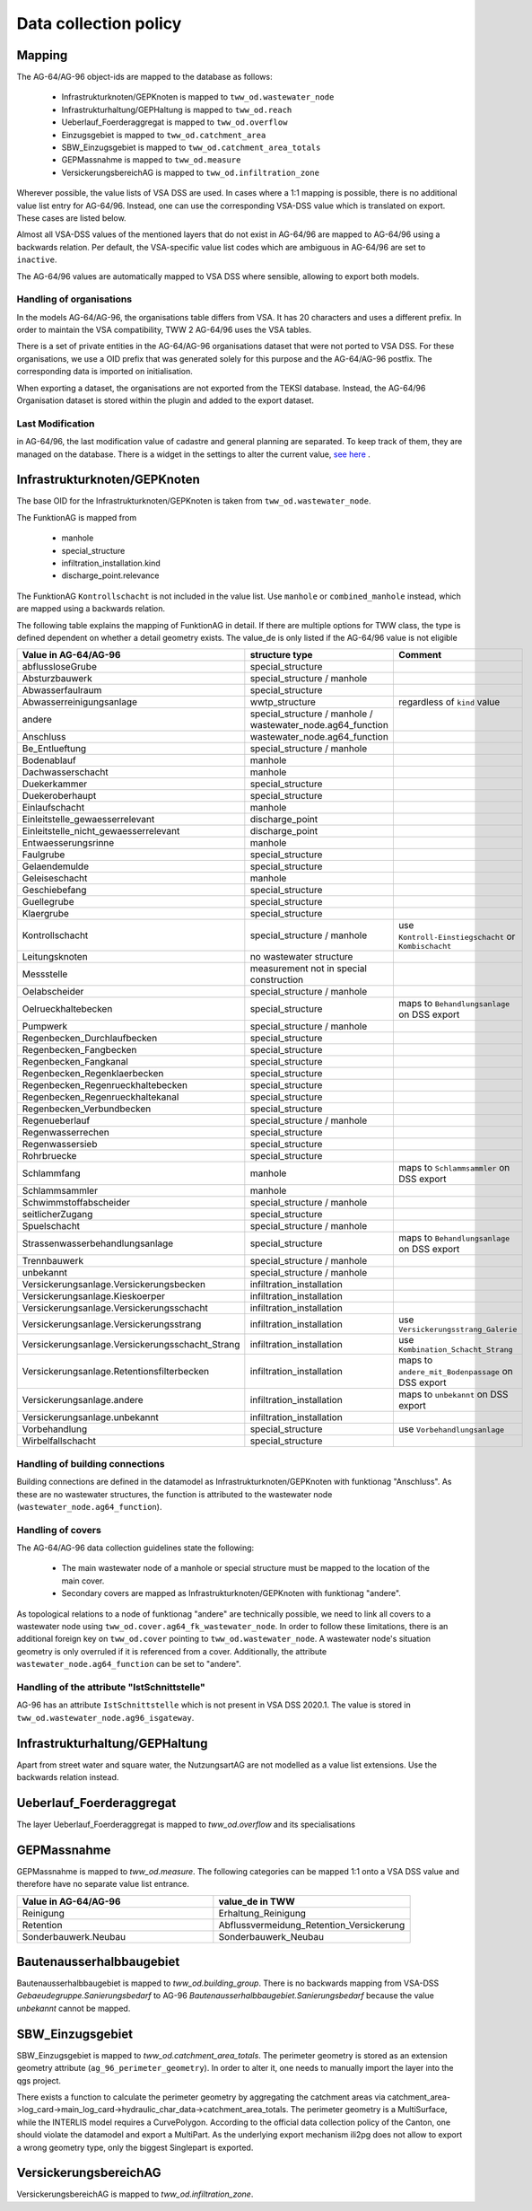 .. _data_collection_policy_agxx:

Data collection policy
=======================

Mapping
-----------

The AG-64/AG-96 object-ids are mapped to the database as follows:

 * Infrastrukturknoten/GEPKnoten is mapped to ``tww_od.wastewater_node``
 * Infrastrukturhaltung/GEPHaltung is mapped to ``tww_od.reach``
 * Ueberlauf_Foerderaggregat is mapped to ``tww_od.overflow``
 * Einzugsgebiet is mapped to ``tww_od.catchment_area``
 * SBW_Einzugsgebiet is mapped to ``tww_od.catchment_area_totals``
 * GEPMassnahme is mapped to ``tww_od.measure``
 * VersickerungsbereichAG is mapped to ``tww_od.infiltration_zone``

Wherever possible, the value lists of VSA DSS are used. In cases where a 1:1 mapping is possible, there is no additional value list entry for AG-64/96. Instead, one can use the corresponding VSA-DSS value which is translated on export. These cases are listed below.

Almost all VSA-DSS values of the mentioned layers that do not exist in AG-64/96 are mapped to AG-64/96 using a backwards relation. Per default, the VSA-specific value list codes which are ambiguous in AG-64/96 are set to ``inactive``.

The AG-64/96 values are automatically mapped to VSA DSS where sensible, allowing to export both models.

Handling of organisations
^^^^^^^^^^^^^^^^^^^^^^^^^
In the models AG-64/AG-96, the organisations table differs from VSA. It has 20 characters and uses a different prefix. In order to maintain the VSA compatibility, TWW 2 AG-64/96 uses the VSA tables.

There is a set of private entities in the AG-64/AG-96 organisations dataset that were not ported to VSA DSS. For these organisations, we use a OID prefix that was generated solely for this purpose and the AG-64/AG-96 postfix. The corresponding data is imported on initialisation.

When exporting a dataset, the organisations are not exported from the TEKSI database. Instead, the AG-64/96 Organisation dataset is stored within the plugin and added to the export dataset.

Last Modification
^^^^^^^^^^^^^^^^^^^^^^^^^^^^^
in AG-64/96, the last modification value of cadastre and general planning are separated. To keep track of them, they are managed on the database. There is a widget in the settings to alter the current value, `see here <./plugin_setup_agxx.html>`_ .


Infrastrukturknoten/GEPKnoten
------------------------------

The base OID for the Infrastrukturknoten/GEPKnoten is taken from ``tww_od.wastewater_node``.

The FunktionAG is mapped from

  * manhole
  * special_structure
  * infiltration_installation.kind
  * discharge_point.relevance

The FunktionAG ``Kontrollschacht`` is not included in the value list. Use ``manhole`` or ``combined_manhole`` instead, which are mapped using a backwards relation.

The following table explains the mapping of FunktionAG in detail. If there are multiple options for TWW class, the type is defined dependent on whether a detail geometry exists. The value_de is only listed if the AG-64/96 value is not eligible

.. list-table::
   :widths: 30 45 25
   :header-rows: 1

   * - Value in AG-64/AG-96
     - structure type
     - Comment
   * - abflussloseGrube
     - special_structure
     -
   * - Absturzbauwerk
     - special_structure / manhole
     -
   * - Abwasserfaulraum
     - special_structure
     -
   * - Abwasserreinigungsanlage
     - wwtp_structure
     - regardless of ``kind`` value
   * - andere
     - special_structure / manhole / wastewater_node.ag64_function
     -
   * - Anschluss
     - wastewater_node.ag64_function
     -
   * - Be_Entlueftung
     - special_structure / manhole
     -
   * - Bodenablauf
     - manhole
     -
   * - Dachwasserschacht
     - manhole
     -
   * - Duekerkammer
     - special_structure
     -
   * - Duekeroberhaupt
     - special_structure
     -
   * - Einlaufschacht
     - manhole
     -
   * - Einleitstelle_gewaesserrelevant
     - discharge_point
     -
   * - Einleitstelle_nicht_gewaesserrelevant
     - discharge_point
     -
   * - Entwaesserungsrinne
     - manhole
     -
   * - Faulgrube
     - special_structure
     -
   * - Gelaendemulde
     - special_structure
     -
   * - Geleiseschacht
     - manhole
     -
   * - Geschiebefang
     - special_structure
     -
   * - Guellegrube
     - special_structure
     -
   * - Klaergrube
     - special_structure
     -
   * - Kontrollschacht
     - special_structure / manhole
     - use ``Kontroll-Einstiegschacht`` or ``Kombischacht``
   * - Leitungsknoten
     - no wastewater structure
     -
   * - Messstelle
     - measurement not in special construction
     -
   * - Oelabscheider
     - special_structure / manhole
     -
   * - Oelrueckhaltebecken
     - special_structure
     - maps to ``Behandlungsanlage`` on DSS export
   * - Pumpwerk
     - special_structure / manhole
     -
   * - Regenbecken_Durchlaufbecken
     - special_structure
     -
   * - Regenbecken_Fangbecken
     - special_structure
     -
   * - Regenbecken_Fangkanal
     - special_structure
     -
   * - Regenbecken_Regenklaerbecken
     - special_structure
     -
   * - Regenbecken_Regenrueckhaltebecken
     - special_structure
     -
   * - Regenbecken_Regenrueckhaltekanal
     - special_structure
     -
   * - Regenbecken_Verbundbecken
     - special_structure
     -
   * - Regenueberlauf
     - special_structure / manhole
     -
   * - Regenwasserrechen
     - special_structure
     -
   * - Regenwassersieb
     - special_structure
     -
   * - Rohrbruecke
     - special_structure
     -
   * - Schlammfang
     - manhole
     - maps to ``Schlammsammler`` on DSS export
   * - Schlammsammler
     - manhole
     -
   * - Schwimmstoffabscheider
     - special_structure / manhole
     -
   * - seitlicherZugang
     - special_structure
     -
   * - Spuelschacht
     - special_structure / manhole
     -
   * - Strassenwasserbehandlungsanlage
     - special_structure
     - maps to ``Behandlungsanlage`` on DSS export
   * - Trennbauwerk
     - special_structure / manhole
     -
   * - unbekannt
     - special_structure / manhole
     -
   * - Versickerungsanlage.Versickerungsbecken
     - infiltration_installation
     -
   * - Versickerungsanlage.Kieskoerper
     - infiltration_installation
     -
   * - Versickerungsanlage.Versickerungsschacht
     - infiltration_installation
     -
   * - Versickerungsanlage.Versickerungsstrang
     - infiltration_installation
     - use ``Versickerungsstrang_Galerie``
   * - Versickerungsanlage.Versickerungsschacht_Strang
     - infiltration_installation
     -  use ``Kombination_Schacht_Strang``
   * - Versickerungsanlage.Retentionsfilterbecken
     - infiltration_installation
     - maps to ``andere_mit_Bodenpassage`` on DSS export
   * - Versickerungsanlage.andere
     - infiltration_installation
     - maps to ``unbekannt`` on DSS export
   * - Versickerungsanlage.unbekannt
     - infiltration_installation
     -
   * - Vorbehandlung
     - special_structure
     - use ``Vorbehandlungsanlage``
   * - Wirbelfallschacht
     - special_structure
     -

Handling of building connections
^^^^^^^^^^^^^^^^^^^^^^^^^^^^^^^^^^^^^
Building connections are defined in the datamodel as Infrastrukturknoten/GEPKnoten with funktionag "Anschluss". As these are no wastewater structures, the function is attributed to the wastewater node (``wastewater_node.ag64_function``).

Handling of covers
^^^^^^^^^^^^^^^^^^^^^^^^^^^^^^^^^^^^^
The AG-64/AG-96 data collection guidelines state the following:

  * The main wastewater node of a manhole or special structure must be mapped to the location of the main cover.
  * Secondary covers are mapped as Infrastrukturknoten/GEPKnoten with funktionag "andere".

As topological relations to a node of funktionag "andere" are technically possible, we need to link all covers to a wastewater node using ``tww_od.cover.ag64_fk_wastewater_node``.
In order to follow these limitations, there is an additional foreign key on ``tww_od.cover`` pointing to ``tww_od.wastewater_node``. A wastewater node's situation geometry is only overruled if it is referenced from a cover.
Additionally, the attribute ``wastewater_node.ag64_function`` can be set to "andere".

Handling of the attribute "IstSchnittstelle"
^^^^^^^^^^^^^^^^^^^^^^^^^^^^^
AG-96 has an attribute ``IstSchnittstelle`` which is not present in VSA DSS 2020.1. The value is stored in ``tww_od.wastewater_node.ag96_isgateway``.

Infrastrukturhaltung/GEPHaltung
----------------------------------

Apart from street water and square water, the NutzungsartAG are not modelled as a value list extensions. Use the backwards relation instead.


Ueberlauf_Foerderaggregat
---------------------------------

The layer Ueberlauf_Foerderaggregat is mapped to `tww_od.overflow` and its specialisations

GEPMassnahme
----------------

GEPMassnahme is mapped to `tww_od.measure`. The following categories can be mapped 1:1 onto a VSA DSS value and therefore have no separate value list entrance.

.. list-table::
   :widths: 50 50
   :header-rows: 1

   * - Value in AG-64/AG-96
     - value_de in TWW
   * - Reinigung
     - Erhaltung_Reinigung
   * - Retention
     - Abflussvermeidung_Retention_Versickerung
   * - Sonderbauwerk.Neubau
     - Sonderbauwerk_Neubau


Bautenausserhalbbaugebiet
-----------------------------

Bautenausserhalbbaugebiet is mapped to `tww_od.building_group`. There is no backwards mapping from VSA-DSS `Gebaeudegruppe.Sanierungsbedarf` to AG-96 `Bautenausserhalbbaugebiet.Sanierungsbedarf` because the value `unbekannt` cannot be mapped.

SBW_Einzugsgebiet
---------------------

SBW_Einzugsgebiet is mapped to `tww_od.catchment_area_totals`. The perimeter geometry is stored as an extension geometry attribute (``ag_96_perimeter_geometry``). In order to alter it, one needs to manually import the layer into the qgs project.

There exists a function to calculate the perimeter geometry by aggregating the catchment areas via catchment_area->log_card->main_log_card->hydraulic_char_data->catchment_area_totals.
The perimeter geometry is a MultiSurface, while the INTERLIS model requires a CurvePolygon. According to the official data collection policy of the Canton, one should violate the datamodel and export a MultiPart. As the underlying export mechanism ili2pg does not allow to export a wrong geometry type, only the biggest Singlepart is exported.

VersickerungsbereichAG
------------------------

VersickerungsbereichAG is mapped to `tww_od.infiltration_zone`.
